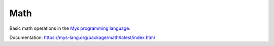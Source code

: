 Math
====

Basic math operations in the `Mys programming language`_.

Documentation: https://mys-lang.org/package/math/latest/index.html

.. _Mys programming language: https://mys-lang.org
